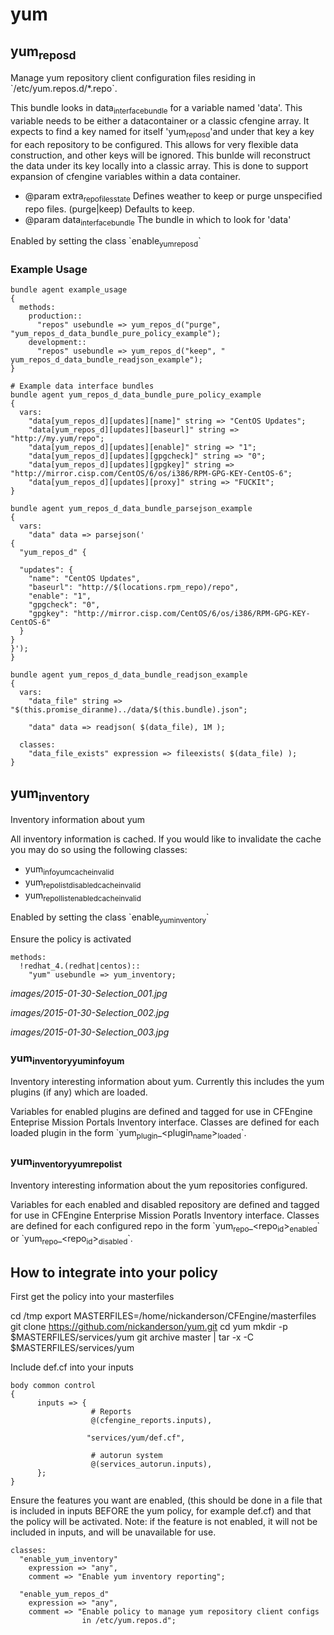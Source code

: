 * yum
** yum_repos_d
Manage yum repository client configuration files residing in
`/etc/yum.repos.d/*.repo`.

This bundle looks in data_interface_bundle for a variable named
'data'. This variable needs to be either a datacontainer or a classic
cfengine array. It expects to find a key named for itself
'yum_repos_d'and under that key a key for each repository to be
configured. This allows for very flexible data construction, and other
keys will be ignored. This bunlde will reconstruct the data under its
key locally into a classic array. This is done to support expansion of
cfengine variables within a data container.

- @param extra_repo_files_state Defines weather to keep or purge
  unspecified repo files. (purge|keep) Defaults to keep.
- @param data_interface_bundle The bundle in which to look for 'data'

Enabled by setting the class `enable_yum_repos_d`

*** Example Usage
#+begin_src cfengine
  bundle agent example_usage
  {
    methods:
      production::
        "repos" usebundle => yum_repos_d("purge", "yum_repos_d_data_bundle_pure_policy_example");
      development::
        "repos" usebundle => yum_repos_d("keep", " yum_repos_d_data_bundle_readjson_example");
  }
  
  # Example data interface bundles
  bundle agent yum_repos_d_data_bundle_pure_policy_example
  {
    vars:
      "data[yum_repos_d][updates][name]" string => "CentOS Updates";
      "data[yum_repos_d][updates][baseurl]" string => "http://my.yum/repo";
      "data[yum_repos_d][updates][enable]" string => "1";
      "data[yum_repos_d][updates][gpgcheck]" string => "0";
      "data[yum_repos_d][updates][gpgkey]" string => "http://mirror.cisp.com/CentOS/6/os/i386/RPM-GPG-KEY-CentOS-6";
      "data[yum_repos_d][updates][proxy]" string => "FUCKIt";
  }
  
  bundle agent yum_repos_d_data_bundle_parsejson_example
  {
    vars:
      "data" data => parsejson('
  {
    "yum_repos_d" {
  
    "updates": {
      "name": "CentOS Updates",
      "baseurl": "http://$(locations.rpm_repo)/repo",
      "enable": "1",
      "gpgcheck": "0",
      "gpgkey": "http://mirror.cisp.com/CentOS/6/os/i386/RPM-GPG-KEY-CentOS-6"
    }
  }
  }');
  }
  
  bundle agent yum_repos_d_data_bundle_readjson_example
  {
    vars:
      "data_file" string => "$(this.promise_diranme)../data/$(this.bundle).json";
        
      "data" data => readjson( $(data_file), 1M );
        
    classes:
      "data_file_exists" expression => fileexists( $(data_file) );
  }
#+end_src

** yum_inventory
Inventory information about yum

All inventory information is cached. If you would like to invalidate the cache you may do so using the following classes:

- yum_info_yum_cache_invalid
- yum_repolist_disabled_cache_invalid
- yum_repollist_enabled_cache_invalid

Enabled by setting the class `enable_yum_inventory`

Ensure the policy is activated

#+begin_src cfengine
  methods:
    !redhat_4.(redhat|centos)::
      "yum" usebundle => yum_inventory;
#+end_src

#+caption: Mission Portal Invetory Report Additional Attributes
[[images/2015-01-30-Selection_001.jpg]]

#+caption: Mission Portal Inventory Report Yum Plugins Loaded & Enabled Repositories
[[images/2015-01-30-Selection_002.jpg]]

[[images/2015-01-30-Selection_003.jpg]]

*** yum_inventory_yum_info_yum
Inventory interesting information about yum. Currently this includes
the yum plugins (if any) which are loaded.

Variables for enabled plugins are defined and tagged for use in
CFEngine Enteprise Mission Portals Inventory interface. Classes are
defined for each loaded plugin in the form
`yum_plugin_<plugin_name>_loaded`.

*** yum_inventory_yum_repolist
Inventory interesting information about the yum repositories configured.

Variables for each enabled and disabled repository are defined and
tagged for use in CFEngine Enterprise Mission Poratls Inventory
interface. Classes are defined for each configured repo in the form
`yum_repo_<repo_id>_enabled` or `yum_repo_<repo_id>_disabled`.

** How to integrate into your policy
First get the policy into your masterfiles

#+beign_src sh
  cd /tmp
  export MASTERFILES=/home/nickanderson/CFEngine/masterfiles
  git clone https://github.com/nickanderson/yum.git
  cd yum
  mkdir -p $MASTERFILES/services/yum
  git archive master | tar -x -C $MASTERFILES/services/yum
#+end_src

Include def.cf into your inputs

#+begin_src cfengine
  body common control
  {
        inputs => { 
                    # Reports
                    @(cfengine_reports.inputs),
  
                   "services/yum/def.cf",
                    
                    # autorun system
                    @(services_autorun.inputs),
        };
  }
#+end_src

Ensure the features you want are enabled, (this should be done in a
file that is included in inputs BEFORE the yum policy, for example
def.cf) and that the policy will be activated. Note: if the feature is
not enabled, it will not be included in inputs, and will be
unavailable for use.

#+begin_src cfengine
  classes:
    "enable_yum_inventory"
      expression => "any",
      comment => "Enable yum inventory reporting";

    "enable_yum_repos_d"
      expression => "any",
      comment => "Enable policy to manage yum repository client configs
                  in /etc/yum.repos.d";
#+end_src
